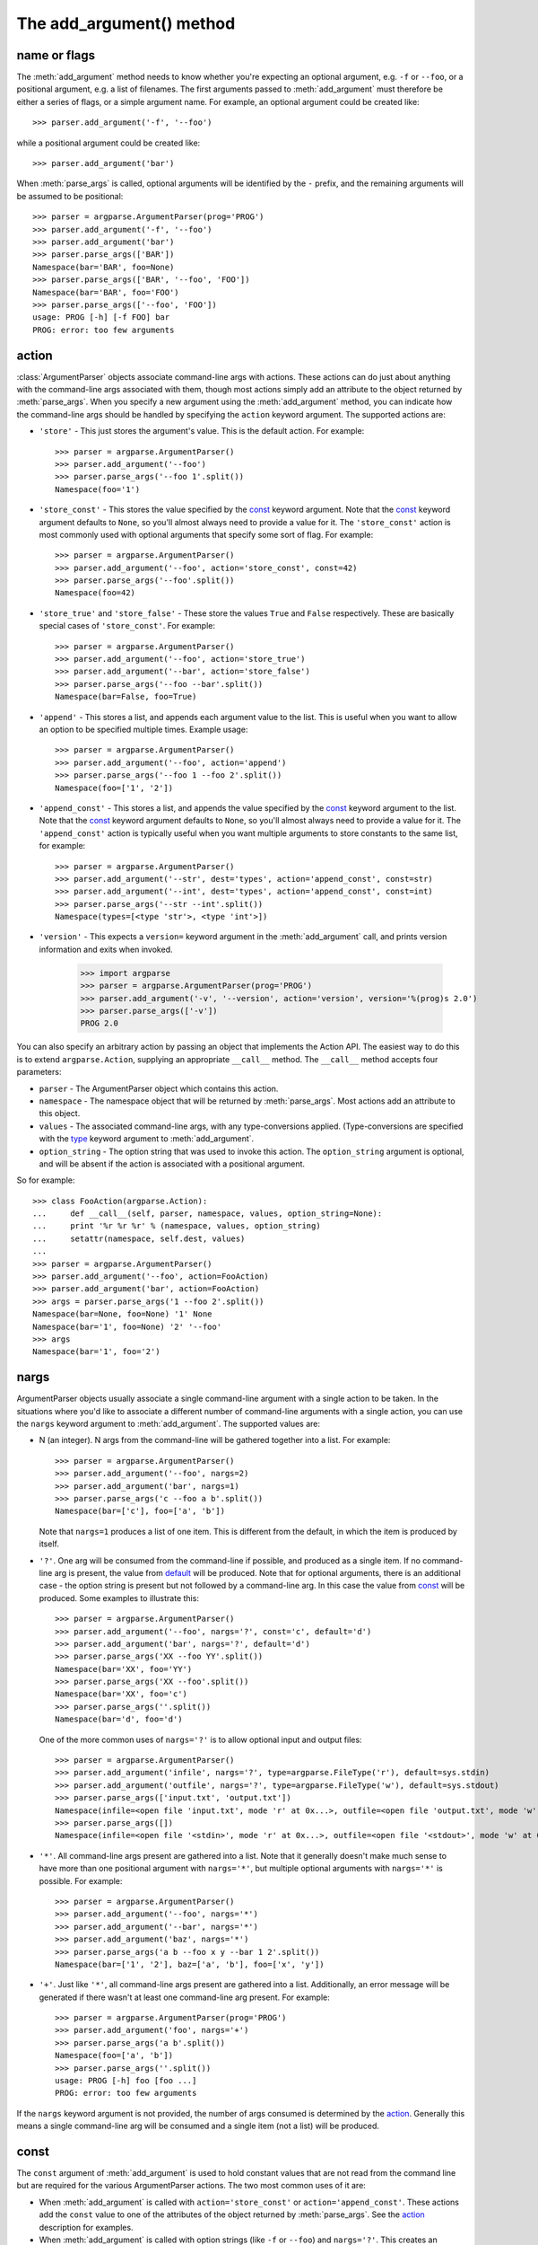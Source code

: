 The add_argument() method
=========================

.. method:: add_argument(name or flags..., [action], [nargs], [const], [default], [type], [choices], [required], [help], [metavar], [dest])

   Define how a single command line argument should be parsed. Each parameter has its own more detailed description below, but in short they are:
   
   * `name or flags`_ - Either a name or a list of option strings, e.g. ``foo`` or ``-f, --foo``
   * action_ - The basic type of action to be taken when this argument is encountered at the command-line.
   * nargs_ - The number of command-line arguments that should be consumed.
   * const_ - A constant value required by some action_ and nargs_ selections.
   * default_ - The value produced if the argument is absent from the command-line.
   * type_ - The type to which the command-line arg should be converted.
   * choices_ - A container of the allowable values for the argument.
   * required_ - Whether or not the command-line option may be omitted (optionals only).
   * help_ - A brief description of what the argument does.
   * metavar_ - A name for the argument in usage messages.
   * dest_ - The name of the attribute to be added to the object returned by :meth:`parse_args`.
   
   The following sections describe how each of these are used.

name or flags
-------------

The :meth:`add_argument` method needs to know whether you're expecting an optional argument, e.g. ``-f`` or ``--foo``, or a positional argument, e.g. a list of filenames. The first arguments passed to :meth:`add_argument` must therefore be either a series of flags, or a simple argument name. For example, an optional argument could be created like::

  >>> parser.add_argument('-f', '--foo')

while a positional argument could be created like::

  >>> parser.add_argument('bar')

When :meth:`parse_args` is called, optional arguments will be identified by the ``-`` prefix, and the remaining arguments will be assumed to be positional::

  >>> parser = argparse.ArgumentParser(prog='PROG')
  >>> parser.add_argument('-f', '--foo')
  >>> parser.add_argument('bar')
  >>> parser.parse_args(['BAR'])
  Namespace(bar='BAR', foo=None)
  >>> parser.parse_args(['BAR', '--foo', 'FOO'])
  Namespace(bar='BAR', foo='FOO')
  >>> parser.parse_args(['--foo', 'FOO'])
  usage: PROG [-h] [-f FOO] bar
  PROG: error: too few arguments

action
------

:class:`ArgumentParser` objects associate command-line args with actions.  These actions can do just about anything with the command-line args associated with them, though most actions simply add an attribute to the object returned by :meth:`parse_args`.  When you specify a new argument using the :meth:`add_argument` method, you can indicate how the command-line args should be handled by specifying the ``action`` keyword argument. The supported actions are:

* ``'store'`` - This just stores the argument's value. This is the default action. For example::

    >>> parser = argparse.ArgumentParser()
    >>> parser.add_argument('--foo')
    >>> parser.parse_args('--foo 1'.split())
    Namespace(foo='1')

* ``'store_const'`` - This stores the value specified by the const_ keyword argument. Note that the const_ keyword argument defaults to ``None``, so you'll almost always need to provide a value for it. The ``'store_const'`` action is most commonly used with optional arguments that specify some sort of flag.  For example::

    >>> parser = argparse.ArgumentParser()
    >>> parser.add_argument('--foo', action='store_const', const=42)
    >>> parser.parse_args('--foo'.split())
    Namespace(foo=42)

* ``'store_true'`` and ``'store_false'`` - These store the values ``True`` and ``False`` respectively.  These are basically special cases of ``'store_const'``.  For example::

    >>> parser = argparse.ArgumentParser()
    >>> parser.add_argument('--foo', action='store_true')
    >>> parser.add_argument('--bar', action='store_false')
    >>> parser.parse_args('--foo --bar'.split())
    Namespace(bar=False, foo=True)

* ``'append'`` - This stores a list, and appends each argument value to the list.  This is useful when you want to allow an option to be specified multiple times.  Example usage::

    >>> parser = argparse.ArgumentParser()
    >>> parser.add_argument('--foo', action='append')
    >>> parser.parse_args('--foo 1 --foo 2'.split())
    Namespace(foo=['1', '2'])

* ``'append_const'`` - This stores a list, and appends the value specified by the const_ keyword argument to the list.  Note that the const_ keyword argument defaults to ``None``, so you'll almost always need to provide a value for it.  The ``'append_const'`` action is typically useful when you want multiple arguments to store constants to the same list, for example::

    >>> parser = argparse.ArgumentParser()
    >>> parser.add_argument('--str', dest='types', action='append_const', const=str)
    >>> parser.add_argument('--int', dest='types', action='append_const', const=int)
    >>> parser.parse_args('--str --int'.split())
    Namespace(types=[<type 'str'>, <type 'int'>])

* ``'version'`` - This expects a ``version=`` keyword argument in the :meth:`add_argument` call, and prints version information and exits when invoked.

    >>> import argparse
    >>> parser = argparse.ArgumentParser(prog='PROG')
    >>> parser.add_argument('-v', '--version', action='version', version='%(prog)s 2.0')
    >>> parser.parse_args(['-v'])
    PROG 2.0

You can also specify an arbitrary action by passing an object that implements the Action API.  The easiest way to do this is to extend ``argparse.Action``, supplying an appropriate ``__call__`` method.  The ``__call__`` method accepts four parameters:

* ``parser`` - The ArgumentParser object which contains this action.
* ``namespace`` - The namespace object that will be returned by :meth:`parse_args`. Most actions add an attribute to this object.
* ``values`` - The associated command-line args, with any type-conversions applied.  (Type-conversions are specified with the type_ keyword argument to :meth:`add_argument`.
* ``option_string`` - The option string that was used to invoke this action. The ``option_string`` argument is optional, and will be absent if the action is associated with a positional argument.

So for example::

  >>> class FooAction(argparse.Action):
  ...     def __call__(self, parser, namespace, values, option_string=None):
  ...     print '%r %r %r' % (namespace, values, option_string)
  ...     setattr(namespace, self.dest, values)
  ...     
  >>> parser = argparse.ArgumentParser()
  >>> parser.add_argument('--foo', action=FooAction)
  >>> parser.add_argument('bar', action=FooAction)
  >>> args = parser.parse_args('1 --foo 2'.split())
  Namespace(bar=None, foo=None) '1' None
  Namespace(bar='1', foo=None) '2' '--foo'
  >>> args
  Namespace(bar='1', foo='2')


nargs
-----

ArgumentParser objects usually associate a single command-line argument with a single action to be taken.  In the situations where you'd like to associate a different number of command-line arguments with a single action, you can use the ``nargs`` keyword argument to :meth:`add_argument`. The supported values are:

* N (an integer). N args from the command-line will be gathered together into a list.  For example::

    >>> parser = argparse.ArgumentParser()
    >>> parser.add_argument('--foo', nargs=2)
    >>> parser.add_argument('bar', nargs=1)
    >>> parser.parse_args('c --foo a b'.split())
    Namespace(bar=['c'], foo=['a', 'b'])

  Note that ``nargs=1`` produces a list of one item.  This is different from the default, in which the item is produced by itself.

* ``'?'``. One arg will be consumed from the command-line if possible, and produced as a single item.  If no command-line arg is present, the value from default_ will be produced.  Note that for optional arguments, there is an additional case - the option string is present but not followed by a command-line arg.  In this case the value from const_ will be produced.  Some examples to illustrate this::

    >>> parser = argparse.ArgumentParser()
    >>> parser.add_argument('--foo', nargs='?', const='c', default='d')
    >>> parser.add_argument('bar', nargs='?', default='d')
    >>> parser.parse_args('XX --foo YY'.split())
    Namespace(bar='XX', foo='YY')
    >>> parser.parse_args('XX --foo'.split())
    Namespace(bar='XX', foo='c')
    >>> parser.parse_args(''.split())
    Namespace(bar='d', foo='d')

  One of the more common uses of ``nargs='?'`` is to allow optional input and output files::

    >>> parser = argparse.ArgumentParser()
    >>> parser.add_argument('infile', nargs='?', type=argparse.FileType('r'), default=sys.stdin)
    >>> parser.add_argument('outfile', nargs='?', type=argparse.FileType('w'), default=sys.stdout)
    >>> parser.parse_args(['input.txt', 'output.txt'])
    Namespace(infile=<open file 'input.txt', mode 'r' at 0x...>, outfile=<open file 'output.txt', mode 'w' at 0x...>)
    >>> parser.parse_args([])
    Namespace(infile=<open file '<stdin>', mode 'r' at 0x...>, outfile=<open file '<stdout>', mode 'w' at 0x...>)

* ``'*'``. All command-line args present are gathered into a list. Note that it generally doesn't make much sense to have more than one positional argument with ``nargs='*'``, but multiple optional arguments with ``nargs='*'`` is possible.  For example::

    >>> parser = argparse.ArgumentParser()
    >>> parser.add_argument('--foo', nargs='*')
    >>> parser.add_argument('--bar', nargs='*')
    >>> parser.add_argument('baz', nargs='*')
    >>> parser.parse_args('a b --foo x y --bar 1 2'.split())
    Namespace(bar=['1', '2'], baz=['a', 'b'], foo=['x', 'y'])

* ``'+'``. Just like ``'*'``, all command-line args present are gathered into a list.  Additionally, an error message will be generated if there wasn't at least one command-line arg present.  For example::

    >>> parser = argparse.ArgumentParser(prog='PROG')
    >>> parser.add_argument('foo', nargs='+')
    >>> parser.parse_args('a b'.split())
    Namespace(foo=['a', 'b'])
    >>> parser.parse_args(''.split())
    usage: PROG [-h] foo [foo ...]
    PROG: error: too few arguments

If the ``nargs`` keyword argument is not provided, the number of args consumed is determined by the action_. Generally this means a single command-line arg will be consumed and a single item (not a list) will be produced.


const
-----

The ``const`` argument of :meth:`add_argument` is used to hold constant values that are not read from the command line but are required for the various ArgumentParser actions.  The two most common uses of it are:

* When :meth:`add_argument` is called with ``action='store_const'`` or ``action='append_const'``.  These actions add the ``const`` value to one of the attributes of the object returned by :meth:`parse_args`.  See the action_ description for examples.

* When :meth:`add_argument` is called with option strings (like ``-f`` or ``--foo``) and ``nargs='?'``. This creates an optional argument that can be followed by zero or one command-line args.  When parsing the command-line, if the option string is encountered with no command-line arg following it, the value of ``const`` will be assumed instead. See the nargs_ description for examples.

The ``const`` keyword argument defaults to ``None``.


default
-------

All optional arguments and some positional arguments may be omitted at the command-line.  The ``default`` keyword argument of :meth:`add_argument`, whose value defaults to ``None``, specifies what value should be used if the command-line arg is not present.  For optional arguments, the ``default`` value is used when the option string was not present at the command line::

  >>> parser = argparse.ArgumentParser()
  >>> parser.add_argument('--foo', default=42)
  >>> parser.parse_args('--foo 2'.split())
  Namespace(foo='2')
  >>> parser.parse_args(''.split())
  Namespace(foo=42)

For positional arguments with nargs_ ``='?'`` or ``'*'``, the ``default`` value is used when no command-line arg was present::

  >>> parser = argparse.ArgumentParser()
  >>> parser.add_argument('foo', nargs='?', default=42)
  >>> parser.parse_args('a'.split())
  Namespace(foo='a')
  >>> parser.parse_args(''.split())
  Namespace(foo=42)


If you don't want to see an attribute when an option was not present at the command line, you can supply ``default=argparse.SUPPRESS``::

  >>> parser = argparse.ArgumentParser()
  >>> parser.add_argument('--foo', default=argparse.SUPPRESS)
  >>> parser.parse_args([])
  Namespace()
  >>> parser.parse_args(['--foo', '1'])
  Namespace(foo='1')


type
----

By default, ArgumentParser objects read command-line args in as simple strings. However, quite often the command-line string should instead be interpreted as another type, e.g. ``float``, ``int`` or ``file``. The ``type`` keyword argument of :meth:`add_argument` allows any necessary type-checking and type-conversions to be performed.  Many common builtin types can be used directly as the value of the ``type`` argument::

  >>> parser = argparse.ArgumentParser()
  >>> parser.add_argument('foo', type=int)
  >>> parser.add_argument('bar', type=file)
  >>> parser.parse_args('2 temp.txt'.split())
  Namespace(bar=<open file 'temp.txt', mode 'r' at 0x...>, foo=2)

To ease the use of various types of files, the argparse module provides the factory FileType which takes the ``mode=`` and ``bufsize=`` arguments of the ``file`` object. For example, ``FileType('w')`` can be used to create a writable file::

  >>> parser = argparse.ArgumentParser()
  >>> parser.add_argument('bar', type=argparse.FileType('w'))
  >>> parser.parse_args(['out.txt'])
  Namespace(bar=<open file 'out.txt', mode 'w' at 0x...>)

If you need to do some special type-checking or type-conversions, you can provide your own types by passing to ``type=`` a callable that takes a single string argument and returns the type-converted value::

  >>> def perfect_square(string):
  ...     value = int(string)
  ...     sqrt = math.sqrt(value)
  ...     if sqrt != int(sqrt):
  ...         msg = "%r is not a perfect square" % string
  ...         raise argparse.ArgumentTypeError(msg)
  ...     return value
  ...    
  >>> parser = argparse.ArgumentParser(prog='PROG')
  >>> parser.add_argument('foo', type=perfect_square)
  >>> parser.parse_args('9'.split())
  Namespace(foo=9)
  >>> parser.parse_args('7'.split())
  usage: PROG [-h] foo
  PROG: error: argument foo: '7' is not a perfect square

Note that if your type-checking function is just checking for a particular set of values, it may be more convenient to use the choices_ keyword argument::

  >>> parser = argparse.ArgumentParser(prog='PROG')
  >>> parser.add_argument('foo', type=int, choices=xrange(5, 10))
  >>> parser.parse_args('7'.split())
  Namespace(foo=7)
  >>> parser.parse_args('11'.split())
  usage: PROG [-h] {5,6,7,8,9}
  PROG: error: argument foo: invalid choice: 11 (choose from 5, 6, 7, 8, 9)

See the choices_ section for more details.


choices
-------

Some command-line args should be selected from a restricted set of values. ArgumentParser objects can be told about such sets of values by passing a container object as the ``choices`` keyword argument to :meth:`add_argument`. When the command-line is parsed with :meth:`parse_args`, arg values will be checked, and an error message will be displayed if the arg was not one of the acceptable values::

  >>> parser = argparse.ArgumentParser(prog='PROG')
  >>> parser.add_argument('foo', choices='abc')
  >>> parser.parse_args('c'.split())
  Namespace(foo='c')
  >>> parser.parse_args('X'.split())
  usage: PROG [-h] {a,b,c}
  PROG: error: argument foo: invalid choice: 'X' (choose from 'a', 'b', 'c')

Note that inclusion in the ``choices`` container is checked after any type_ conversions have been performed, so the type of the objects in the ``choices`` container should match the type_ specified::

  >>> parser = argparse.ArgumentParser(prog='PROG')
  >>> parser.add_argument('foo', type=complex, choices=[1, 1j])
  >>> parser.parse_args('1j'.split())
  Namespace(foo=1j)
  >>> parser.parse_args('-- -4'.split())
  usage: PROG [-h] {1,1j}
  PROG: error: argument foo: invalid choice: (-4+0j) (choose from 1, 1j)

Any object that supports the ``in`` operator can be passed as the ``choices`` value, so ``dict`` objects, ``set`` objects, custom containers, etc. are all supported.


required
--------

In general, the argparse module assumes that flags like ``-f`` and ``--bar`` indicate *optional* arguments, which can always be omitted at the command-line. To change this behavior, i.e. to make an option *required*, the value ``True`` should be specified for the ``required=`` keyword argument to :meth:`add_argument`::

  >>> parser = argparse.ArgumentParser()
  >>> parser.add_argument('--foo', required=True)
  >>> parser.parse_args(['--foo', 'BAR'])
  Namespace(foo='BAR')
  >>> parser.parse_args([])
  usage: argparse.py [-h] [--foo FOO]
  argparse.py: error: option --foo is required

As the example shows, if an option is marked as ``required``, :meth:`parse_args` will report an error if that option is not present at the command line.

**Warning:** Required options are generally considered bad form - normal users expect *options* to be *optional*. You should avoid the use of required options whenever possible.


help
----

A great command-line interface isn't worth anything if your users can't figure out which option does what.  So for the end-users, ``help`` is probably the most important argument to include in your :meth:`add_argument` calls.  The ``help`` value should be a string containing a brief description of what the argument specifies.  When a user requests help (usually by using ``-h`` or ``--help`` at the command-line), these ``help`` descriptions will be displayed with each argument::

  >>> parser = argparse.ArgumentParser(prog='frobble')
  >>> parser.add_argument('--foo', action='store_true',
  ...         help='foo the bars before frobbling')
  >>> parser.add_argument('bar', nargs='+',
  ...         help='one of the bars to be frobbled')
  >>> parser.parse_args('-h'.split())
  usage: frobble [-h] [--foo] bar [bar ...]
  
  positional arguments:
    bar     one of the bars to be frobbled
  
  optional arguments:
    -h, --help  show this help message and exit
    --foo   foo the bars before frobbling

The ``help`` strings can include various format specifiers to avoid repetition of things like the program name or the argument default_.  The available specifiers include the program name, ``%(prog)s`` and most keyword arguments to :meth:`add_argument`, e.g. ``%(default)s``, ``%(type)s``, etc.::

  >>> parser = argparse.ArgumentParser(prog='frobble')
  >>> parser.add_argument('bar', nargs='?', type=int, default=42,
  ...         help='the bar to %(prog)s (default: %(default)s)')
  >>> parser.print_help()
  usage: frobble [-h] [bar]
  
  positional arguments:
    bar     the bar to frobble (default: 42)
  
  optional arguments:
    -h, --help  show this help message and exit


metavar
-------

When ArgumentParser objects generate help messages, they need some way to refer to each expected argument. By default, ArgumentParser objects use the dest_ value as the "name" of each object.  By default, for positional argument actions, the dest_ value is used directly, and for optional argument actions, the dest_ value is uppercased.  So if we have a single positional argument with ``dest='bar'``, that argument will be referred to as ``bar``.  And if we have a single optional argument ``--foo`` that should be followed by a single command-line arg, that arg will be referred to as ``FOO``.  You can see this behavior in the example below::

  >>> parser = argparse.ArgumentParser()
  >>> parser.add_argument('--foo')
  >>> parser.add_argument('bar')
  >>> parser.parse_args('X --foo Y'.split())
  Namespace(bar='X', foo='Y')
  >>> parser.print_help()
  usage:  [-h] [--foo FOO] bar
  
  positional arguments:
    bar
  
  optional arguments:
    -h, --help  show this help message and exit
    --foo FOO

If you would like to provide a different name for your argument in help messages, you can supply a value for the ``metavar`` keyword argument to :meth:`add_argument`::

  >>> parser = argparse.ArgumentParser()
  >>> parser.add_argument('--foo', metavar='YYY')
  >>> parser.add_argument('bar', metavar='XXX')
  >>> parser.parse_args('X --foo Y'.split())
  Namespace(bar='X', foo='Y')
  >>> parser.print_help()
  usage:  [-h] [--foo YYY] XXX
  
  positional arguments:
    XXX
  
  optional arguments:
    -h, --help  show this help message and exit
    --foo YYY

Note that ``metavar`` only changes the *displayed* name - the name of the attribute on the :meth:`parse_args` object is still determined by the dest_ value.

Different values of ``nargs`` may cause the metavar to be used multiple times.
If you'd like to specify a different display name for each of the arguments, you can provide a tuple to ``metavar``::

  >>> parser = argparse.ArgumentParser(prog='PROG')
  >>> parser.add_argument('-x', nargs=2)
  >>> parser.add_argument('--foo', nargs=2, metavar=('bar', 'baz'))
  >>> parser.print_help()
  usage: PROG [-h] [-x X X] [--foo bar baz]

  optional arguments:
    -h, --help     show this help message and exit
    -x X X
    --foo bar baz


dest
----

Most ArgumentParser actions add some value as an attribute of the object returned by :meth:`parse_args`. The name of this attribute is determined by the ``dest`` keyword argument of :meth:`add_argument`. For positional argument actions, ``dest`` is normally supplied as the first argument to :meth:`add_argument`::

  >>> parser = argparse.ArgumentParser()
  >>> parser.add_argument('bar')
  >>> parser.parse_args('XXX'.split())
  Namespace(bar='XXX')

For optional argument actions, the value of ``dest`` is normally inferred from the option strings. ArgumentParser objects generate the value of ``dest`` by taking the first long option string and stripping away the initial ``'--'`` string.  If no long option strings were supplied, ``dest`` will be derived from the first short option string by stripping the initial ``'-'`` character.  Any internal ``'-'`` characters will be converted to ``'_'`` characters to make sure the string is a valid attribute name. The examples below illustrate this behavior::

  >>> parser = argparse.ArgumentParser()
  >>> parser.add_argument('-f', '--foo-bar', '--foo')
  >>> parser.add_argument('-x', '-y')
  >>> parser.parse_args('-f 1 -x 2'.split())
  Namespace(foo_bar='1', x='2')
  >>> parser.parse_args('--foo 1 -y 2'.split())
  Namespace(foo_bar='1', x='2')

If you would like to use a different attribute name from the one automatically inferred by the ArgumentParser, you can supply it with an explicit ``dest`` parameter::

  >>> parser = argparse.ArgumentParser()
  >>> parser.add_argument('--foo', dest='bar')
  >>> parser.parse_args('--foo XXX'.split())
  Namespace(bar='XXX')
